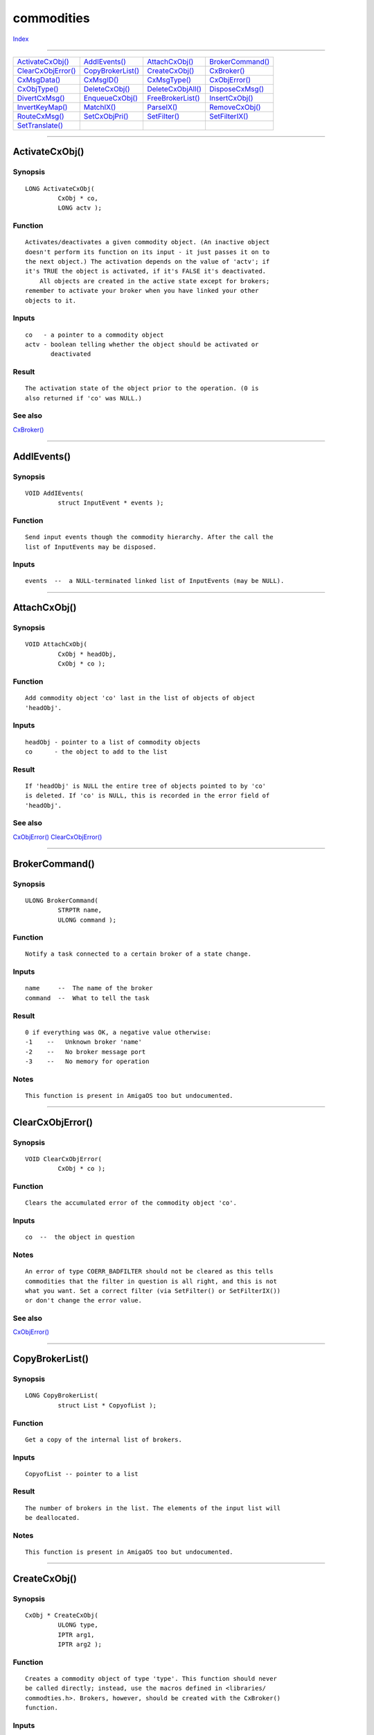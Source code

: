 ===========
commodities
===========

.. This document is automatically generated. Don't edit it!

`Index <index>`_

----------

======================================= ======================================= ======================================= ======================================= 
`ActivateCxObj()`_                      `AddIEvents()`_                         `AttachCxObj()`_                        `BrokerCommand()`_                      
`ClearCxObjError()`_                    `CopyBrokerList()`_                     `CreateCxObj()`_                        `CxBroker()`_                           
`CxMsgData()`_                          `CxMsgID()`_                            `CxMsgType()`_                          `CxObjError()`_                         
`CxObjType()`_                          `DeleteCxObj()`_                        `DeleteCxObjAll()`_                     `DisposeCxMsg()`_                       
`DivertCxMsg()`_                        `EnqueueCxObj()`_                       `FreeBrokerList()`_                     `InsertCxObj()`_                        
`InvertKeyMap()`_                       `MatchIX()`_                            `ParseIX()`_                            `RemoveCxObj()`_                        
`RouteCxMsg()`_                         `SetCxObjPri()`_                        `SetFilter()`_                          `SetFilterIX()`_                        
`SetTranslate()`_                       
======================================= ======================================= ======================================= ======================================= 

-----------

ActivateCxObj()
===============

Synopsis
~~~~~~~~
::

 LONG ActivateCxObj(
          CxObj * co,
          LONG actv );

Function
~~~~~~~~
::


 Activates/deactivates a given commodity object. (An inactive object
 doesn't perform its function on its input - it just passes it on to
 the next object.) The activation depends on the value of 'actv'; if
 it's TRUE the object is activated, if it's FALSE it's deactivated.
     All objects are created in the active state except for brokers;
 remember to activate your broker when you have linked your other
 objects to it.


Inputs
~~~~~~
::


 co   - a pointer to a commodity object
 actv - boolean telling whether the object should be activated or
        deactivated


Result
~~~~~~
::


 The activation state of the object prior to the operation. (0 is
 also returned if 'co' was NULL.)



See also
~~~~~~~~

`CxBroker()`_ 

----------

AddIEvents()
============

Synopsis
~~~~~~~~
::

 VOID AddIEvents(
          struct InputEvent * events );

Function
~~~~~~~~
::


 Send input events though the commodity hierarchy. After the call the
 list of InputEvents may be disposed.


Inputs
~~~~~~
::


 events  --  a NULL-terminated linked list of InputEvents (may be NULL).



----------

AttachCxObj()
=============

Synopsis
~~~~~~~~
::

 VOID AttachCxObj(
          CxObj * headObj,
          CxObj * co );

Function
~~~~~~~~
::


 Add commodity object 'co' last in the list of objects of object
 'headObj'.


Inputs
~~~~~~
::


 headObj - pointer to a list of commodity objects
 co      - the object to add to the list



Result
~~~~~~
::


 If 'headObj' is NULL the entire tree of objects pointed to by 'co'
 is deleted. If 'co' is NULL, this is recorded in the error field of
 'headObj'.



See also
~~~~~~~~

`CxObjError()`_ `ClearCxObjError()`_ 

----------

BrokerCommand()
===============

Synopsis
~~~~~~~~
::

 ULONG BrokerCommand(
          STRPTR name,
          ULONG command );

Function
~~~~~~~~
::


 Notify a task connected to a certain broker of a state change.


Inputs
~~~~~~
::


 name     --  The name of the broker
 command  --  What to tell the task


Result
~~~~~~
::


 0 if everything was OK, a negative value otherwise:
 -1    --   Unknown broker 'name'
 -2    --   No broker message port
 -3    --   No memory for operation


Notes
~~~~~
::


 This function is present in AmigaOS too but undocumented.



----------

ClearCxObjError()
=================

Synopsis
~~~~~~~~
::

 VOID ClearCxObjError(
          CxObj * co );

Function
~~~~~~~~
::


 Clears the accumulated error of the commodity object 'co'.


Inputs
~~~~~~
::


 co  --  the object in question


Notes
~~~~~
::


 An error of type COERR_BADFILTER should not be cleared as this tells
 commodities that the filter in question is all right, and this is not
 what you want. Set a correct filter (via SetFilter() or SetFilterIX())
 or don't change the error value.
 


See also
~~~~~~~~

`CxObjError()`_ 

----------

CopyBrokerList()
================

Synopsis
~~~~~~~~
::

 LONG CopyBrokerList(
          struct List * CopyofList );

Function
~~~~~~~~
::


 Get a copy of the internal list of brokers.


Inputs
~~~~~~
::


 CopyofList -- pointer to a list


Result
~~~~~~
::


 The number of brokers in the list. The elements of the input list will
 be deallocated.


Notes
~~~~~
::


 This function is present in AmigaOS too but undocumented.



----------

CreateCxObj()
=============

Synopsis
~~~~~~~~
::

 CxObj * CreateCxObj(
          ULONG type,
          IPTR arg1,
          IPTR arg2 );

Function
~~~~~~~~
::


 Creates a commodity object of type 'type'. This function should never
 be called directly; instead, use the macros defined in <libraries/
 commodties.h>. Brokers, however, should be created with the CxBroker()
 function.


Inputs
~~~~~~
::


 type  -  the type of the commodity object to be created. Possible
          types are defined in <libraries/commodities.h>.
 arg1  -  depends on the value of 'type' above.
 arg2  -  depends on the value of 'type' above.


Result
~~~~~~
::


 The commodity object or NULL if it couldn't be created. Not so severe
 problems in the creation process are recorded in an internal field
 retrievable with CxObjError(). These errors are defined in <libraries/
 commodities.h>


Notes
~~~~~
::


 This 'CxObj *' that is returned from this function (and from CxBroker())
 is the reference to your commodity object. It shall be used whenever
 dealing with your commodity objects (functions operating on commodity
 objects and so on).



See also
~~~~~~~~

`CxObjError()`_ `CxBroker()`_ cx_lib/CxSender() cx_lib/CxSignal() cx_lib/CxFilter() cx_lib/CxTranslate() cx_lib/CxCustom() cx_lib/CxDebug() 

----------

CxBroker()
==========

Synopsis
~~~~~~~~
::

 CxObj * CxBroker(
          struct NewBroker * nb,
          LONG * error );

Function
~~~~~~~~
::


 Create a commodity broker from the specifications found in the structure
 pointed to by 'nb'. The NewBroker structure is described in <Libraries/
 Commodities.h>, see this file for more info. After the call, the
 NewBroker structure isn't needed anymore and may be discarded.


Inputs
~~~~~~
::


 nb    --  pointer to an initialized NewBroker structure
 error --  pointer to a LONG where the possible error of the CxBroker
           function is stored (may be NULL)


Result
~~~~~~
::


 A pointer to a commodity broker, or NULL upon failure.  If 'error' is
 NULL, no error information is stored. The possible error types are

 CBERR_OK       --  everything went just fine

 CBERR_SYSERR   --  system problems, typically not enough memory

 CBERR_DUP      --  another broker with the same name already exists
                    (and your nb_Unique indicates that only one is
                    allowed)

 CBERR_VERSION  --  the version found in nb_Version is unknown to the
                    library



See also
~~~~~~~~

`SetCxObjPri()`_ `libraries/commodities.h </documentation/developers/headerfiles/libraries/commodities.h>`_ 

----------

CxMsgData()
===========

Synopsis
~~~~~~~~
::

 APTR CxMsgData(
          CxMsg * cxm );

Function
~~~~~~~~
::


 Get the data of a commodities message. Messages can be sent from
 both sender object and custom object. In the first case the data is
 no longer valid after you replied to the message.


Inputs
~~~~~~
::


 cxm  -  the message the data of which is to be retrieved (may be NULL).


Result
~~~~~~
::


 A pointer to the message's data or NULL if message was NULL. The type
 of the data depends on the type of the message.



See also
~~~~~~~~

cx_lib/CxSender() cx_lib/CxCustom() 

----------

CxMsgID()
=========

Synopsis
~~~~~~~~
::

 LONG CxMsgID(
          CxMsg * cxm );

Function
~~~~~~~~
::


 Retrieve the ID of a certain CxMsg 'cxm'. (IDs for sender and custom
 objects are supplied by the user when the objects are created.)


Inputs
~~~~~~
::


 cxm     --  the message in question (may NOT be NULL)


Result
~~~~~~
::


 The ID of the message 'cxm'. If not specified by the application the ID
 is 0.



See also
~~~~~~~~

cx_lib/CxSender() cx_lib/CxCustom() 

----------

CxMsgType()
===========

Synopsis
~~~~~~~~
::

 ULONG CxMsgType(
          CxMsg * cxm );

Function
~~~~~~~~
::


 Obtain the type of the commodity message 'cxm'.


Inputs
~~~~~~
::


 cxm - The message the type of which is to be determined (may NOT be
       NULL).


Result
~~~~~~
::


 The type of 'cxm'. The available types of commodity messages is defined
 in <libraries/commodities.h>.



----------

CxObjError()
============

Synopsis
~~~~~~~~
::

 LONG CxObjError(
          CxObj * co );

Function
~~~~~~~~
::


 Obtain the ackumulated error of commodity object 'co'.


Inputs
~~~~~~
::


 co  -  the object the error of which to get


Result
~~~~~~
::


 The ackumulated error of the object 'co'. See <libraries/commodities.h>
 for the possible errors.



See also
~~~~~~~~

`ClearCxObjError()`_ 

----------

CxObjType()
===========

Synopsis
~~~~~~~~
::

 ULONG CxObjType(
          CxObj * co );

Function
~~~~~~~~
::


 Obtain the type of the commodity object 'co'.


Inputs
~~~~~~
::


 co  --  the object the type of which to get


Result
~~~~~~
::


 The type of the object 'co'. See <libraries/commodities.h> for the
 possible types. If 'co' is NULL, CX_INVALID is returned.



See also
~~~~~~~~

`CreateCxObj()`_ 

----------

DeleteCxObj()
=============

Synopsis
~~~~~~~~
::

 VOID DeleteCxObj(
          CxObj * co );

Function
~~~~~~~~
::


 Delete the commodity object 'co'. By deleting, it's meant that the
 memory used for the object is freed and if the object was in the
 commodity hierarchy, it's removed.


Inputs
~~~~~~
::


 co  --  the object to be deleted (may be NULL)


Notes
~~~~~
::


 After deleting the commodity object, the handle 'co' is no longer valid.
 Deleteing an object that has other objects attached to it is (that
 should be deleted too) is easiest accomplished by using the
 DeleteCxObjAll() function.



See also
~~~~~~~~

`DeleteCxObjAll()`_ 

----------

DeleteCxObjAll()
================

Synopsis
~~~~~~~~
::

 VOID DeleteCxObjAll(
          CxObj * co );

Function
~~~~~~~~
::


 Delete object and and all objects connected to commodity object 'co'.
 Handy for instances like when you are shutting down your commodity.
 To remove your commodity tree, just DeleteCxObjAll(YourBroker).


Inputs
~~~~~~
::


 co  --  the object in question (may be NULL)


Notes
~~~~~
::


 The handle 'co' is invalid after the operation.



See also
~~~~~~~~

`DeleteCxObj()`_ 

----------

DisposeCxMsg()
==============

Synopsis
~~~~~~~~
::

 VOID DisposeCxMsg(
          CxMsg * cxm );

Function
~~~~~~~~
::


 Delete the commodity message 'cxm'. This function can be used to
 swallow all InputEvents by disposing every commodity message of type
 CXM_IEVENT.


Inputs
~~~~~~
::


 cxm  -  the commodity message to delete (must NOT be NULL)


Notes
~~~~~
::


 This function can only be used within the context of the input handler,
 and not from within a commodities' context; that is if you for instance
 get a CXM_IEVENT CxMsg from a commodity sender object, you must
 ReplyMsg() it instead of Disposing it.



----------

DivertCxMsg()
=============

Synopsis
~~~~~~~~
::

 VOID DivertCxMsg(
          CxMsg * cxm,
          CxObj * headObj,
          CxObj * returnObj );

Function
~~~~~~~~
::


 Send the commodity message 'cxm' down the list of objects connected to
 'headObj' and set the destination to 'returnObj'. This means that when
 the message has travelled through the objects within the 'headObj' tree,
 the _successor_ of returnObj will receive the message.


Inputs
~~~~~~
::


 cxm       -- the message to be diverted.
 headObj   -- the start object
 returnObj -- the successor of this object will get the message after
              travelling through 'headObj' and friends.


Example
~~~~~~~
::


 When a filter gets a message that matches with its description, it
 sends the message down its list using:

     DivertCxMsg(msg, filter, filter);



See also
~~~~~~~~

`RouteCxMsg()`_ 

----------

EnqueueCxObj()
==============

Synopsis
~~~~~~~~
::

 VOID EnqueueCxObj(
          CxObj * headObj,
          CxObj * co );

Function
~~~~~~~~
::


 Insert commodity object 'co' into the list of objects connected to
 'headObj' according to the priority of 'co'. (The priority of an object
 can be set by the function SetCxObjPri().)


Inputs
~~~~~~
::


 headObj - the object to which 'co' shall be inserted.
 co      - a pointer to a commodity object


Result
~~~~~~
::


 If 'headObj' is NULL, the object 'co' and all objects connected to it
 are deleted. If 'co' is NULL and 'headObj' is a valid object, the
 latter's accumulated error will be adjusted to incorporate
 COERR_NULLATTACH.


Notes
~~~~~
::


 For nodes with equal priority, this function inserts object like within
 a FIFO queue.



See also
~~~~~~~~

`SetCxObjPri()`_ `CxObjError()`_ `ClearCxObjError()`_ `libraries/commodities.h </documentation/developers/headerfiles/libraries/commodities.h>`_ 

----------

FreeBrokerList()
================

Synopsis
~~~~~~~~
::

 VOID FreeBrokerList(
          struct List * brokerList );

Function
~~~~~~~~
::


 Free the list of brokers obtained by calling GetBrokerList.


Inputs
~~~~~~
::


 brokerList  --  List of commodity brokers (a list of struct BrokerCopy
                 nodes).


Notes
~~~~~
::


 This function is present in AmigaOS too, but undocumented.



----------

InsertCxObj()
=============

Synopsis
~~~~~~~~
::

 VOID InsertCxObj(
          CxObj * headObj,
          CxObj * co,
          CxObj * pred );

Function
~~~~~~~~
::


 Insert commodity object 'co' into the list of object connected to
 'headObj' after the object 'pred'.


Inputs
~~~~~~
::


 headObj  -  poiter to a list of objects to which 'co' shall be inserted
 co       -  commodity object to be inserted (may be NULL)
 pred     -  the object 'co' shall be inserted after (may be NULL)


Result
~~~~~~
::


 If 'headObj' is NULL, the object 'co' and all objects connected to it
 are deleted. If 'co' is NULL and 'headObj' is a valid object, the
 latter's accumulated error will be adjusted to incorporate
 COERR_NULLATTACH. If 'pred' is NULL, the object will be inserted first
 in the list.



See also
~~~~~~~~

`CxObjError()`_ `ClearCxObjError()`_ 

----------

InvertKeyMap()
==============

Synopsis
~~~~~~~~
::

 BOOL InvertKeyMap(
          ULONG ansiCode,
          struct InputEvent * event,
          struct KeyMap     * km );

Function
~~~~~~~~
::


 Translate a given ANSI character code to an InputEvent. The InputEvent
 pointed to by 'event' is initialized to match the 'ansiCode'. The
 translation is done using the keymap 'km'. If 'km' is NULL, the default
 system keymap is used.


Inputs
~~~~~~
::


 ansiCode  -  the ANSI character code to be translated
 event     -  the inputevent that will contain the translation
 km        -  keymap used for the translation (if 'km' is NULL the system
              default keymap is used).


Result
~~~~~~
::


 TRUE if the translation was successful, otherwise FALSE.


Bugs
~~~~
::


 Only one-deep dead keys are handled, for instance <alt f>e. It doesn't
 look up the high key map (keycodes with scan codes greater than 0x40).



See also
~~~~~~~~

cx_lib/InvertString() 

----------

MatchIX()
=========

Synopsis
~~~~~~~~
::

 BOOL MatchIX(
          struct InputEvent * event,
          IX * ix );

Function
~~~~~~~~
::


 Check if an input event matches an input expression.


Inputs
~~~~~~
::


 event  --  the input event to match against the input expression
 ix     --  the input expression


Result
~~~~~~
::


 TRUE if the input event matches the input expression, FALSE otherwise.


Notes
~~~~~
::


 Applications don't normally need this function as filter objects take
 care of the event filtering. However, this function is in some cases
 nice to have.



See also
~~~~~~~~

`libraries/commodities.h </documentation/developers/headerfiles/libraries/commodities.h>`_ `ParseIX()`_ 

----------

ParseIX()
=========

Synopsis
~~~~~~~~
::

 LONG ParseIX(
          CONST_STRPTR desc,
          IX * ix );

Function
~~~~~~~~
::


 Fill in an InputXpression 'ix' according to the specifications given
 in the string pointed to by 'desc'.

 The string should be formatted according to:

 [class] {[-] (qualifier|synonym)} [[-] upstroke] [HighMap|ANSICode]

 For more information on this, consult "xxx/CxParse.doc".


Inputs
~~~~~~
::


 desc  --  pointer to the string specifying the conditions and codes of
           the InputXpression.
 ix    --  pointer to an (uninitizlized) InputXpression structure that
           will be filled according to 'desc'.


Result
~~~~~~
::


 0   --  Everything went OK.
 -1  --  Tokens after end
 -2  --  'desc' was NULL



See also
~~~~~~~~

`MatchIX()`_ `libraries/commodities.h </documentation/developers/headerfiles/libraries/commodities.h>`_ 

----------

RemoveCxObj()
=============

Synopsis
~~~~~~~~
::

 VOID RemoveCxObj(
          CxObj * co );

Function
~~~~~~~~
::


 Removes 'co' from the lists it's in. The function handles smoothly the
 cases when 'co' is NULL or haven't been inserted in a list.


Inputs
~~~~~~
::


 co  --  the commodity object to remove (may be NULL)



See also
~~~~~~~~

`AttachCxObj()`_ `EnqueueCxObj()`_ `InsertCxObj()`_ 

----------

RouteCxMsg()
============

Synopsis
~~~~~~~~
::

 VOID RouteCxMsg(
          CxMsg * cxm,
          CxObj * co );

Function
~~~~~~~~
::


 Set the next destination of a commodity message to be 'co'.
 ('co' must be a valid commodity object and linked in to the commodities
 hierarchy.)


Inputs
~~~~~~
::


 cxm  -  the commodity message to route (may NOT be NULL)
 co   -  the commodity object to route the message to (may NOT be NULL)



See also
~~~~~~~~

`DivertCxMsg()`_ 

----------

SetCxObjPri()
=============

Synopsis
~~~~~~~~
::

 LONG SetCxObjPri(
          CxObj * co,
          LONG pri );

Function
~~~~~~~~
::


 Set the priority of the commodity object 'co'.


Inputs
~~~~~~
::


 co   --  the commodity object the priority of which to change (may be
          NULL)
 pri  --  the new priority to give the object (priorities range from
          -128 to 127, a value of 0 is normal)


Result
~~~~~~
::


 The old priority, that is the priority of the object prior to this
 operation.


Bugs
~~~~
::


 When using this function, the object is NOT repositioned according to
 the priority given. To achive this, remove the object from the commodity
 hierarchy using RemoveCxObj(), use SetCxPri() and reinsert it with
 EnqueueCxObj().



See also
~~~~~~~~

`EnqueueCxObj()`_ 

----------

SetFilter()
===========

Synopsis
~~~~~~~~
::

 VOID SetFilter(
          CxObj * filter,
          STRPTR text );

Function
~~~~~~~~
::


 Make 'filter' match events of the type specified in 'text'.


Inputs
~~~~~~
::


 filter  -  the commodity filter the matching conditions of which to set
 text    -  description telling what to filter


Result
~~~~~~
::


 The internal error field will be updated (COERR_BADFILTER) according to
 the success or failure of the operation.



See also
~~~~~~~~

`SetFilterIX()`_ `CxObjError()`_ 

----------

SetFilterIX()
=============

Synopsis
~~~~~~~~
::

 VOID SetFilterIX(
          CxObj * filter,
          IX * ix );

Function
~~~~~~~~
::


 Set the filter description by supplying an InputXpression.


Inputs
~~~~~~
::


 filter  --  the commodity filter object the attributes of which to set
             (may be NULL)
 ix      --  InputXpression describing the filter


Result
~~~~~~
::


 The internal error field will be updated (COERR_BADFILTER) depending on
 whether the function succeeded or failed.


Notes
~~~~~
::


 The first field in the IX structure must be set to IX_VERSION as
 defined in <libraries/commodities.h>, to indicate which version of
 the IX structure is used.



See also
~~~~~~~~

`SetFilter()`_ `CxObjError()`_ `libraries/commodities.h </documentation/developers/headerfiles/libraries/commodities.h>`_ 

----------

SetTranslate()
==============

Synopsis
~~~~~~~~
::

 VOID SetTranslate(
          CxObj * translator,
          struct InputEvent * events );

Function
~~~~~~~~
::


 Set translation (a list of input events) for a commodity translator
 object.


Inputs
~~~~~~
::


 translator  --  the commodity translator the translation result of which
                 to set (may be NULL)
 events      --  the new input event list


Notes
~~~~~
::


 If events is set to NULL, all commodity messages passed to the object
 are swallowed. Neither commodities.library nor any other commodities
 user will change your list of InputEvents; however, it will be used
 asynchronously to the application program which means you shouldn't
 in any way corrupt the chain.



See also
~~~~~~~~

cx_lib/CxTranslate() `devices/inputevent.h </documentation/developers/headerfiles/devices/inputevent.h>`_ 

